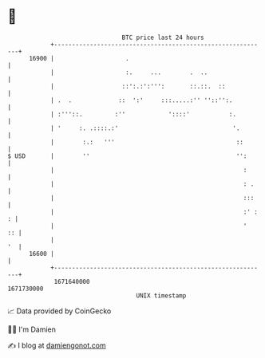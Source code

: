 * 👋

#+begin_example
                                   BTC price last 24 hours                    
               +------------------------------------------------------------+ 
         16900 |                    .                                       | 
               |                    :.     ...        .  ..                 | 
               |                   ::':.:':''':       ::.::.  ::            | 
               | .  .             ::  ':'     :::.....:'' ''::'':.          | 
               | :'''::.         :''            '::::'           :.         | 
               | '     :. .::::.:'                                '.        | 
               |        :.:   '''                                  ::       | 
   $ USD       |        ''                                         '':      | 
               |                                                     :      | 
               |                                                     : .    | 
               |                                                     :::    | 
               |                                                     :' : : | 
               |                                                     '   :: | 
               |                                                         '  | 
         16600 |                                                            | 
               +------------------------------------------------------------+ 
                1671640000                                        1671730000  
                                       UNIX timestamp                         
#+end_example
📈 Data provided by CoinGecko

🧑‍💻 I'm Damien

✍️ I blog at [[https://www.damiengonot.com][damiengonot.com]]
